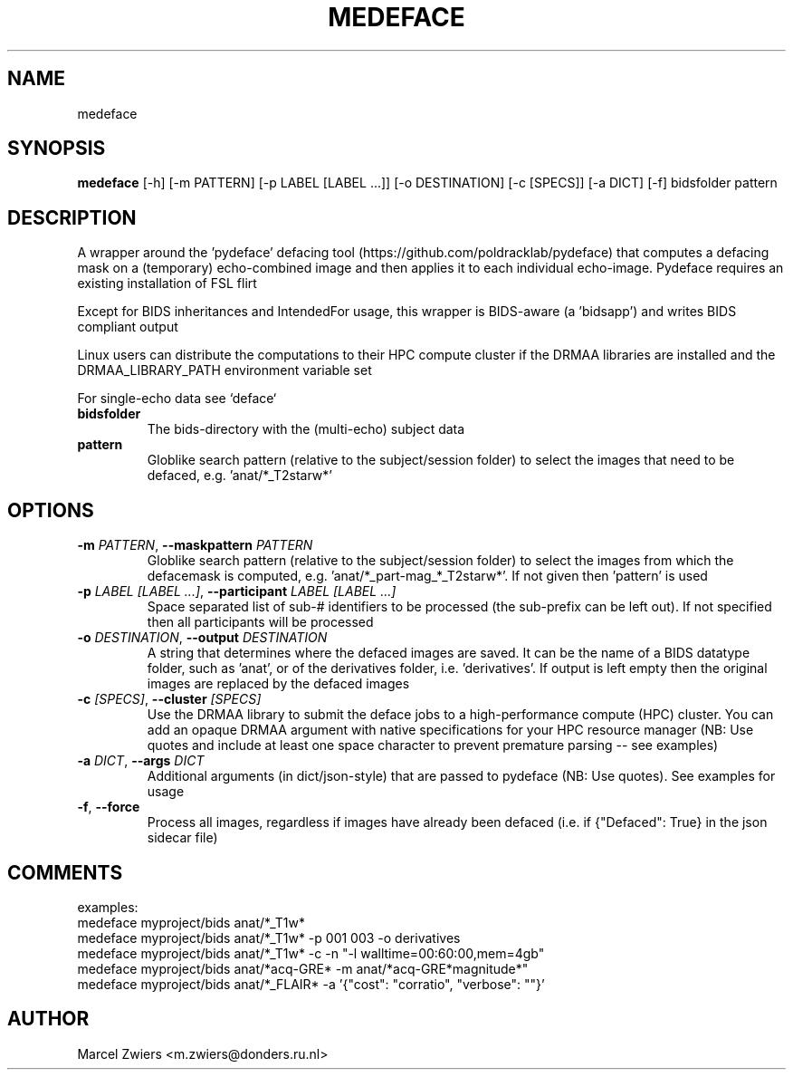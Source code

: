 .TH MEDEFACE "1" "2025\-03\-25" "bidscoin 4.6.0" "Generated Python Manual"
.SH NAME
medeface
.SH SYNOPSIS
.B medeface
[-h] [-m PATTERN] [-p LABEL [LABEL ...]] [-o DESTINATION] [-c [SPECS]] [-a DICT] [-f] bidsfolder pattern
.SH DESCRIPTION
A wrapper around the 'pydeface' defacing tool (https://github.com/poldracklab/pydeface) that
computes a defacing mask on a (temporary) echo\-combined image and then applies it to each
individual echo\-image. Pydeface requires an existing installation of FSL flirt

Except for BIDS inheritances and IntendedFor usage, this wrapper is BIDS\-aware (a 'bidsapp')
and writes BIDS compliant output

Linux users can distribute the computations to their HPC compute cluster if the DRMAA
libraries are installed and the DRMAA_LIBRARY_PATH environment variable set

For single\-echo data see `deface`

.TP
\fBbidsfolder\fR
The bids\-directory with the (multi\-echo) subject data

.TP
\fBpattern\fR
Globlike search pattern (relative to the subject/session folder) to select the images that need to be defaced, e.g. 'anat/*_T2starw*'

.SH OPTIONS
.TP
\fB\-m\fR \fI\,PATTERN\/\fR, \fB\-\-maskpattern\fR \fI\,PATTERN\/\fR
Globlike search pattern (relative to the subject/session folder) to select the images from which the defacemask is computed, e.g. 'anat/*_part\-mag_*_T2starw*'. If not given then 'pattern' is used

.TP
\fB\-p\fR \fI\,LABEL [LABEL ...]\/\fR, \fB\-\-participant\fR \fI\,LABEL [LABEL ...]\/\fR
Space separated list of sub\-# identifiers to be processed (the sub\-prefix can be left out). If not specified then all participants will be processed

.TP
\fB\-o\fR \fI\,DESTINATION\/\fR, \fB\-\-output\fR \fI\,DESTINATION\/\fR
A string that determines where the defaced images are saved. It can be the name of a BIDS datatype folder, such as 'anat', or of the derivatives folder, i.e. 'derivatives'. If output is left empty then the original images are replaced by the defaced images

.TP
\fB\-c\fR \fI\,[SPECS]\/\fR, \fB\-\-cluster\fR \fI\,[SPECS]\/\fR
Use the DRMAA library to submit the deface jobs to a high\-performance compute (HPC) cluster. You can add an opaque DRMAA argument with native specifications for your HPC resource manager (NB: Use quotes and include at least one space character to prevent premature parsing \-\- see examples)

.TP
\fB\-a\fR \fI\,DICT\/\fR, \fB\-\-args\fR \fI\,DICT\/\fR
Additional arguments (in dict/json\-style) that are passed to pydeface (NB: Use quotes). See examples for usage

.TP
\fB\-f\fR, \fB\-\-force\fR
Process all images, regardless if images have already been defaced (i.e. if {"Defaced": True} in the json sidecar file)

.SH COMMENTS
examples:
  medeface myproject/bids anat/*_T1w*
  medeface myproject/bids anat/*_T1w* \-p 001 003 \-o derivatives
  medeface myproject/bids anat/*_T1w* \-c \-n "\-l walltime=00:60:00,mem=4gb"
  medeface myproject/bids anat/*acq\-GRE* \-m anat/*acq\-GRE*magnitude*"
  medeface myproject/bids anat/*_FLAIR* \-a '{"cost": "corratio", "verbose": ""}'
 

.SH AUTHOR
.nf
Marcel Zwiers <m.zwiers@donders.ru.nl>
.fi
